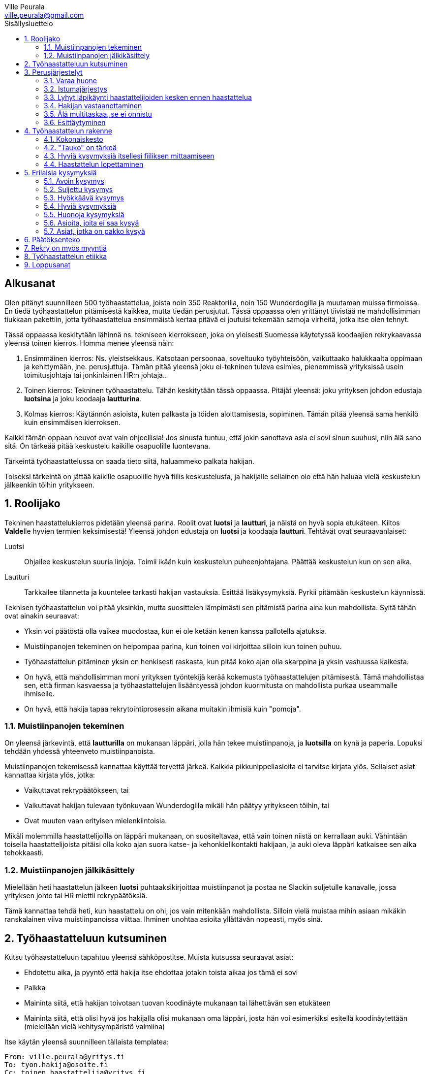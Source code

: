 = Työhaastattelun alkeet
:notitle:
:toc:
:toc-title: Sisällysluettelo
:chapter-label:
:imagesdir: images
:front-cover-image: images/tyohaastattelukirja_kansikuva.png
:pdf-page-size: [148mm, 210mm]
:author: Ville Peurala
:email: ville.peurala@gmail.com
:sectnums:
:doctype: book


[discrete]
== Alkusanat

Olen pitänyt suunnilleen 500 työhaastattelua, joista noin 350 Reaktorilla, noin 150 Wunderdogilla ja muutaman muissa firmoissa. En tiedä työhaastattelun pitämisestä kaikkea, mutta tiedän perusjutut. Tässä oppaassa olen yrittänyt tiivistää ne mahdollisimman tiukkaan pakettiin, jotta työhaastattelua ensimmäistä kertaa pitävä ei joutuisi tekemään samoja virheitä, jotka itse olen tehnyt.

Tässä oppaassa keskitytään lähinnä ns. tekniseen kierrokseen, joka on yleisesti Suomessa käytetyssä koodaajien rekrykaavassa yleensä toinen kierros. Homma menee yleensä näin:

. Ensimmäinen kierros: Ns. yleistsekkaus. Katsotaan persoonaa, soveltuuko työyhteisöön, vaikuttaako halukkaalta oppimaan ja kehittymään, jne. perusjuttuja. Tämän pitää yleensä joku ei-tekninen tuleva esimies, pienemmissä yrityksissä usein toimitusjohtaja tai jonkinlainen HR:n johtaja..
. Toinen kierros: Tekninen työhaastattelu. Tähän keskitytään tässä oppaassa. Pitäjät yleensä: joku yrityksen johdon edustaja *luotsina* ja joku koodaaja *lautturina*.
. Kolmas kierros: Käytännön asioista, kuten palkasta ja töiden aloittamisesta, sopiminen. Tämän pitää yleensä sama henkilö kuin ensimmäisen kierroksen.

Kaikki tämän oppaan neuvot ovat vain ohjeellisia! Jos sinusta tuntuu, että jokin sanottava asia ei sovi sinun suuhusi, niin älä sano sitä. On tärkeää pitää keskustelu kaikille osapuolille luontevana.

Tärkeintä työhaastattelussa on saada tieto siitä, haluammeko palkata hakijan.

Toiseksi tärkeintä on jättää kaikille osapuolille hyvä fiilis keskustelusta, ja hakijalle sellainen olo että hän haluaa vielä keskustelun jälkeenkin töihin yritykseen.

<<<

== Roolijako

Tekninen haastattelukierros pidetään yleensä parina. Roolit ovat *luotsi* ja *lautturi*, ja näistä on hyvä sopia etukäteen. Kiitos **Valde**lle hyvien termien keksimisestä! Yleensä johdon edustaja on *luotsi* ja koodaaja *lautturi*. Tehtävät ovat seuraavanlaiset:

Luotsi:: Ohjailee keskustelun suuria linjoja. Toimii ikään kuin keskustelun puheenjohtajana. Päättää keskustelun kun on sen aika.
Lautturi:: Tarkkailee tilannetta ja kuuntelee tarkasti hakijan vastauksia. Esittää lisäkysymyksiä. Pyrkii pitämään keskustelun käynnissä.

Teknisen työhaastattelun voi pitää yksinkin, mutta suosittelen lämpimästi sen pitämistä parina aina kun mahdollista. Syitä tähän ovat ainakin seuraavat:

* Yksin voi päätöstä olla vaikea muodostaa, kun ei ole ketään kenen kanssa pallotella ajatuksia.
* Muistiinpanojen tekeminen on helpompaa parina, kun toinen voi kirjoittaa silloin kun toinen puhuu.
* Työhaastattelun pitäminen yksin on henkisesti raskasta, kun pitää koko ajan olla skarppina ja yksin vastuussa kaikesta.
* On hyvä, että mahdollisimman moni yrityksen työntekijä kerää kokemusta työhaastattelujen pitämisestä. Tämä mahdollistaa sen, että firman kasvaessa ja työhaastattelujen lisääntyessä johdon kuormitusta on mahdollista purkaa useammalle ihmiselle.
* On hyvä, että hakija tapaa rekrytointiprosessin aikana muitakin ihmisiä kuin "pomoja".

=== Muistiinpanojen tekeminen

On yleensä järkevintä, että *lautturilla* on mukanaan läppäri, jolla hän tekee muistiinpanoja, ja *luotsilla* on kynä ja paperia. Lopuksi tehdään yhdessä yhteenveto muistiinpanoista.

Muistiinpanojen tekemisessä kannattaa käyttää tervettä järkeä. Kaikkia pikkunippeliasioita ei tarvitse kirjata ylös. Sellaiset asiat kannattaa kirjata ylös, jotka:

* Vaikuttavat rekrypäätökseen, tai
* Vaikuttavat hakijan tulevaan työnkuvaan Wunderdogilla mikäli hän päätyy yritykseen töihin, tai
* Ovat muuten vaan erityisen mielenkiintoisia.

Mikäli molemmilla haastattelijoilla on läppäri mukanaan, on suositeltavaa, että vain toinen niistä on kerrallaan auki. Vähintään toisella haastattelijoista pitäisi olla koko ajan suora katse- ja kehonkielikontakti hakijaan, ja auki oleva läppäri katkaisee sen aika tehokkaasti.

=== Muistiinpanojen jälkikäsittely

Mielellään heti haastattelun jälkeen *luotsi* puhtaaksikirjoittaa muistiinpanot ja postaa ne Slackin suljetulle kanavalle, jossa yrityksen johto tai HR miettii rekrypäätöksiä.

Tämä kannattaa tehdä heti, kun haastattelu on ohi, jos vain mitenkään mahdollista. Silloin vielä muistaa mihin asiaan mikäkin ranskalainen viiva muistiinpanoissa viittaa. Ihminen unohtaa asioita yllättävän nopeasti, myös sinä.

== Työhaastatteluun kutsuminen

Kutsu työhaastatteluun tapahtuu yleensä sähköpostitse. Muista kutsussa seuraavat asiat:

* Ehdotettu aika, ja pyyntö että hakija itse ehdottaa jotakin toista aikaa jos tämä ei sovi
* Paikka
* Maininta siitä, että hakijan toivotaan tuovan koodinäyte mukanaan tai lähettävän sen etukäteen
* Maininta siitä, että olisi hyvä jos hakijalla olisi mukanaan oma läppäri, josta hän voi esimerkiksi esitellä koodinäytettään (mielellään vielä kehitysympäristö valmiina)

Itse käytän yleensä suunnilleen tällaista templatea:

[source]
----
From: ville.peurala@yritys.fi
To: tyon.hakija@osoite.fi
Cc: toinen.haastattelija@yritys.fi
Subject: Kutsu haastatteluun ${yritykseen} ${ehdotettu haastatteluaika}
Moi ${hakijan etunimi},

olitte keskustelleet ${kierroksen 1 haastattelijan} kanssa mahdollisesta työpaikasta ${yrityksessä}. Meille jäi sinusta hyvä kuva ja haluaisimme jatkaa keskusteluita kanssasi.

Haluaisin kutsua sinut hieman teknisempään haastatteluun. Sopiiko sinulle ${ehdotettu haastatteluaika}? Paikka on ${paikka}.

Mukaan haastatteluun tulee myös ${toisen haastattelijan nimi}. ${tässä voit kertoa jotain toisesta haastattelijasta jos haluat, vaikkapa että hän työskentelee yrityksessä koodaajana}

Osana haastattelua haluaisimme nähdä sinulta jonkinlaisen koodinäytteen, jota voimme käyttää keskustelun pohjana. Se voi olla omasta open source -projektista, jostakin työprojektista tai oikeastaan mistä tahansa - riittää, että se on sinun kirjoittamaasi koodia. Olisi hyvä, jos näyte olisi suhteellisen tuore, jos mahdollista, mutta vanhempikin käy. Käyttämäsi ohjelmointikieli voi olla mikä tahansa. Haastattelussa sitten keskustelemme tästä koodista, kyselemme tekemiesi design-ratkaisujen perusteista, mitä tekisit nyt toisin, jne. Voit lähettää koodinäytteen meille etukäteen tai tuoda sen mukanasi haastatteluun.

Ota mielellään oma läppäri mukaan, jos mahdollista. Se helpottaa koodinäytteen esittelyä.

Tervetuloa! Kuittaathan mahdollisimman pian, sopiiko ehdottamamme aika sinulle.

Ystävällisin terveisin,

Ville Peurala
Yritys Oy
----

<<<

== Perusjärjestelyt

=== Varaa huone

Muista varata haastattelulle tila etukäteen. On noloa, jos joudutte hakijan kanssa ravaamaan ympäri toimistoa neukkaria etsien.

=== Istumajärjestys

Haastattelussa kannattaa istuttaa hakija niin, että hänen selkänsä osoittaa toimistolle (ts. ovelle) päin. Tällä tavalla hän ei häiriinny toimiston vilinän näkemisestä.

Luonnollinen paikka haastattelijoille on tietysti pöydän toisella puolella, hakijaa vastapäätä.

=== Lyhyt läpikäynti haastattelijoiden kesken ennen haastattelua

Ennen kuin hakija saapuu paikalle, haastattelijoiden on hyvä ottaa keskenään noin vartin sessio, jossa tsekataan hakijan CV ja edellisen kierroksen muistiinpanot, ja mietitään mitä kaikkia asioita hakijasta olisi oleellisinta selvittää. Mikäli toinen haastattelijoista on kokemattomampi, voidaan tässä vaiheessa vielä käydä kertauksenomaisesti läpi tässäkin kirjassa mainittuja perusasioita. Roolijako kannattaa sopia viimeistään tässä vaiheessa eksplisiittisesti.

=== Hakijan vastaanottaminen

Avaa ovi. Kättele. Yritä muistaa katsoa silmiin ja hymyillä, kun kättelet, vaikka se onkin vaikeaa - unohtuu minultakin joskus.

Kysy, haluaako hakija jotain juotavaa (kahvia, vettä, cokista, energiajuomaa tms.)

Johdata hakija huoneeseen, jossa työhaastattelu tapahtuu. Osoita hänelle oikea tuoli.

=== Älä multitaskaa, se ei onnistu

Keskity työhaastatteluun sataprosenttisesti. Laita puhelin kiinni haastattelun ajaksi. Jos sinulla on läppäri, älä lue maileja tai Slackia haastattelun aikana. Muiden asioiden tekeminen samaan aikaan antaa ensinnäkin epäammattimaisen ja epäkohteliaan vaikutelman; toisekseen, se saattaa aiheuttaa sen, että sinulta menee ohi jokin haastattelun kannalta oleellinen asia. On tosi noloa joutua sanomaan "anteeksi, voisitko toistaa äskeisen, en kuunnellut". Vielä nolompaa on päästää jokin asia ohi korvien kokonaan.

Ihminen ei pysty keskittymään moneen asiaan samaan aikaan. Älä edes yritä.

=== Esittäytyminen

Haastattelun alussa haastattelijat esittäytyvät. Kannattaa kertoa jotain henkilökohtaista itsestään, esim. perheestä tai harrastuksista; se tekee sinusta hakijan silmissä ihmisen eikä vain kasvotonta rekrybottia.

Esimerkiksi minä esittäydyn nykyään suunnilleen näin:

> Moi. Olen Ville Peurala, Wunderdog-lempinimeltäni Kukko, Wunderdogin CTO ja yksi firman perustajista. Teen edelleen laskutettavaa työtä asiakkailla noin neljä päivää viikossa, ja yhden päivän käytän firman hallinnollisiin asioihin. Asun Vallilassa, kotona minulla on vaimo ja nelivuotias tytär. Harrastan musiikin tekemistä, teen sitä sekä yksin tietokoneella että soitan bändissä.

<<<

== Työhaastattelun rakenne

=== Kokonaiskesto

Hyvä työhaastattelu kestää tunnista puoleentoista tuntiin. Viimeistään puolentoista tunnin kohdalla kannattaa kääräistä homma pakettiin ja saatella hakija ystävällisesti ulos. Jotkut hakijat haluaisivat jäädä juttelemaan vielä paljon pitemmäksi aikaa, mutta puolessatoista tunnissa ehtii kyllä varsin hyvin saamaan hakijasta riittävän kuvan, että tietää ehdotetaanko jatkoa vai ei. Turha mukavien juttelu ei ole kovin tehokasta ajankäyttöä; jos hakija on puheliasta tyyppiä, niin pieni rupattelu varsinaisen haastatteluosuuden jälkeen on ok, mutta ei kannata jäädä jutustelemaan tuntikausiksi. Yli kahden tunnin työhaastattelu on yleensä ajanhukkaa kaikille osapuolille.

Kun haastattelu loppuu, on oleellista ohjata hakija sen verran nopeasti ulos, että haastattelijat pääsevät purkamaan muistiinpanoja ja vaihtamaan mielipiteitä niin kauan kuin haastattelu on vielä tuoreessa muistissa. Monet asiat unohtuvat nopeasti.

=== "Tauko" on tärkeä

Suunnilleen puoleen väliin työhaastattelua kannattaa ottaa jokin sellainen tehtävä, jota hakija jää tekemään yksin ja haastattelijat pääsevät siksi aikaa "tauolle". Lainausmerkit siksi, että "tauko" ei oikeasti ole tauko, vaan tärkeää aikaa joka kannattaa käyttää tehokkaasti. "Tauon" aikana haastattelijat synkkaavat fiilikset ja miettivät, mitä pitäisi vielä kysyä ennen kuin vedetään homma pakettiin.

Se tehtävä, jota hakija jää tekemään siksi aikaa kun haastattelijat menevät pois huoneesta, on yleensä code review -tehtävä, mutta voi se olla jotain muutakin.

Tauolla kannattaa miettiä vastaukset seuraaviin kysymyksiin:

* Mitkä ovat haastattelijoiden yleisfiilikset hakijasta - peukku alas vai ylös? Mieti sellaisia asioita, jotka saattaisivat kääntää mielipiteen. Eli:
** Jos peukku nyt alas, niin mikä olisi sellainen tieto hakijasta joka saattaisi vielä kääntää sen ylös? Mitä sellaista voisit kysyä, missä hakija pääsisi loistamaan?
** Jos peukku nyt ylös, niin vastaavasti: mikä olisi sellainen tieto hakijasta joka kääntäisi sen alas? Mitä sellaista hakijasta voisi paljastua, joka johtaisi siihen että häntä ei haluta palkata? Millä kysymyksillä sen saisi selville?
* Mitä kysytään vielä
* Mitä kerrotaan vielä

=== Hyviä kysymyksiä itsellesi fiiliksen mittaamiseen

Hyvä mittapuu sille, miten paljon pidät hakijasta ihmisenä, on kysyä itseltäsi seuraavat kysymykset:

Projektitesti:: Jos tämä hakija tulisi tekemään töitä samaan projektiin sinun kanssasi, niin olisiko se kiva vai kurja juttu?
Kaljatesti:: Jos menisit tämän hakijan kanssa kaljalle työpäivän päätteeksi, niin olisiko se kivaa vai vaivaannuttavaa?
Hotellihuonetesti:: Jos hakija olisi sinun huonekaverisi koulutusmatkalla (eli viettäisitte pitkän viikonlopun samassa hotellihuoneessa), niin olisiko se kiva vai ahdistava ajatus?

Kun saat itseltäsi vastaukset näihin kysymyksiin, niin mieti, miksi näin. Mitä mahdollisia ongelmia projektin tekemisessä yhdessä voisi tulla? Miten saisit ne selville haastattelun aikana? Mistä te todennäköisesti juttelisitte, jos menisitte kaljalle? Mitä todennäköisesti puuhailisitte, jos teillä olisi yhteinen hotellihuone? Mieti, mistä se fiilis tulee, joka sinulla on. Joskus se on pelkkää intuitiota eikä sitä pysty perustelemaan järjellä, mutta usein pystyy kun miettii hetken.

=== Haastattelun lopettaminen

Kun haastattelua ollaan lopettamassa, *luotsi* kertoo hakijalle, että palaamme asiaan viikon sisällä. Eli oli lopputulos mikä tahansa, joku yrityksestä on yhteydessä hakijaan viikon kuluessa ja kertoo miten kävi. Tämä on merkki *lautturille*, että haastattelu on päättymässä.

Sitten *luotsi* kysyy lopuksi hakijalta, onko hänellä vielä jotain kysyttävää tai kerrottavaa. Jotkut hakijat kyselevät paljonkin, tai kertovat jotain itsestään. Useimmat vastaavat, että eipä tässä oikein mitään.

Hakijan kyselyvuoron jälkeen *luotsi* sanoo "kiitos tästä" tai jotain vastaavaa tilanteeseen sopivaa. Noustaan ylös. Kätellään taas. Ohjataan hakija lempeästi ulko-ovelle, toivotetaan hyvät jatkot ja pidetään pieni noin viiden minuutin tauko.

Sitten kasataan muistiinpanot ja *luotsi* hoitaa homman eteenpäin.

<<<

== Erilaisia kysymyksiä

=== Avoin kysymys

Avoin kysymys on sellainen, johon on mahdollista vastata vapaamuotoisesti. Toisin sanoen avoimia kysymyksiä ovat kaikki sellaiset kysymykset, jotka eivät ole suljettuja kysymyksiä (niistä lisää kohta).

Avoin kysymys rohkaisee vapaaseen keskusteluun ja tuntuu yleensä hakijasta mukavalta. Avoimet kysymykset ovat ylivoimaisesti parhaita työhaastattelukysymyksiä lähes joka tilanteessa. On joitakin asioita, joihin ne eivät sovi, mutta näistä lisää myöhemmin.

=== Suljettu kysymys

Suljettu kysymys on sellainen, jonka vastausvaihtoehdot on jotenkin rajattu tiettyyn joukkoon. Klassinen esimerkki suljetusta kysymyksestä on sellainen, johon voi vastata vain myöntävästi tai kieltävästi, eli kyllä tai ei. Esimerkiksi: "Käytätkö TDD:tä?"

On hyvä huomata, että suljettuja kysymyksiä on muitakin kuin "kyllä tai ei"-tyyppiset kysymykset. Vaikkapa: "Mikä on paras: Python, Ruby vai Perl?"

Suljetut kysymykset ovat yleensä työhaastattelussa huonoja. Ne tuottavat yleensä lyhyen vastauksen ja katkaisevat keskustelun ikävästi, jolloin haastattelijoiden vastuulle jää saada keskustelu uudelleen käyntiin. Liiallinen suljettujen kysymysten käyttö johtaa siihen, että työhaastattelu alkaa muistuttaa poliisikuulustelua. Sellaisesta ei hakijalle jää hyvä fiilis.

On myös hyvä tiedostaa, että kokematon haastattelija saattaa vahingossa muuttaa avoimen kysymyksen suljetuksi antamalla turhaan valmiit vastausvaihtoehdot. Vaikkapa: "Millä kielellä teet mieluiten shelliskriptausta?" __(tähän asti avoin kysymys)__ "Pythonilla, Rubylla vai Perlillä?" __(kosh: muutit juuri kysymyksen suljetuksi)__.

=== Hyökkäävä kysymys

Hyökkääviä kysymyksiä kannattaa käyttää vain hyvin harvoin. Silloin, kun käyttää, on hyvä olla siitä itse tietoinen. Näitä tulee välillä vahingossa kokeneellekin työhaastattelijalle.

Hyökkäävän kysymyksen tunnistaa siitä, että siihen voi vastata vain oikein tai väärin. Tällaiset kysymykset tuottavat usein hakijalle epämukavan tunteen. Hyökkäävässä kysymyksessä hakijan ammattitaito implisiittisesti kyseenalaistetaan, koska oletetaan että hän voi vastata kysymykseen väärin.

.Esimerkkejä hyökkäävistä kysymyksistä:
* _"Mikä on Jakarta Strutsissa se kantaluokka josta kaikkien controllereiden pitää periytyä?"_
* _"Oletko ahkera ja luotettava?"_
* _"Osaisitko pystyttää yksin keskisuuren yrityksen sisäverkon?"_

Hyökkäävää kysymystä ei aina tajua hyökkääväksi siinä vaiheessa kun päästää sen suustaan. Vasta jälkikäteen (toivottavasti) ymmärtää tehneensä virheen, ja välttää saman virheen tekemistä jatkossa.

=== Hyviä kysymyksiä

.Hyvä kysymys:
* on lähes aina tyypiltään avoin kysymys
* luo pohjaa jatkokeskustelulle
* siinä kysytään vain yhtä asiaa
* siitä syntyy luonnostaan jatkokysymyksiä
* se antaa mahdollisuuden liikkua eri abstraktiotasojen välillä vastauksessa ja jatkokeskustelussa

.Esimerkkejä hyväksi havaituista työhaastattelukysymyksistä:
* Mitä oleellisia käytännön eroja ohjelmointikielillä X ja Y on? (olettaen, että hakija on kertonut osaavansa niitä molempia)
* Mikä on filosofiasi testauksen suhteen?
* Mikä on riittävä määrä testausta?
* Millainen on hyvä tiimi?
* Millainen on hyvä koodaaja?
* Jos lapsi tulisi kysymään sinulta, miten tullaan hyväksi koodaajaksi, niin mitä vastaisit?
* Jos aikuinen kaverisi, joka ei osaa koodata vielä yhtään, kysyisi sinulta neuvoja miten tullaan hyväksi koodaajaksi, niin mitä sanoisit?
* Millainen on hyvä CI-järjestely projektissa?
* Millainen on hyvä PO?
* Millaisen roolin yleensä itse otat tiimissä?
* Millaista hommaa teet nykyisessä työssäsi? (olettaen, että sellainen on)
* Millainen musiikkimaku sinulla on?
* Mikä on paras lukemasi koodausaiheinen kirja?
* Mitä ajattelet funktionaalisen ja oliopohjaisen paradigman suhteesta toisiinsa?
* Mikä on paras lukemasi romaani?
* Mikä on kaikkein parasta funktionaalisessa ohjelmoinnissa?
* Mikä on suosikkiohjelmointikielesi?
* Mitä kaikkia asioita ja toisia teknologioita sinun mielestäsi kuuluu teknologian X ekosysteemiin?
* Mitä tekisit, jos sinulla olisi töissä kaksi viikkoa täysin vapaata aikaa uusien asioiden treenaamiseen ja itsesi kehittämiseen? Eli jos sinulla ei olisi projektia?

=== Huonoja kysymyksiä
* _Missä näet itsesi viiden vuoden päästä?_ Kaikkien paskojen työhaastattelukysymysten äiti. Ei tähän tiedä kukaan oikeaa vastausta, ja yleensä hakija vastaa tähän sen mitä kuvittelee haastattelijan haluavan kuulla. Eli saat vastaukseksi jonkinlaisen hätävalheen siitä, että kyllä kyllä, yritän pyrkiä urallani eteenpäin, kolmen vuoden päästä olen ehkä arkkitehti ja kuuden vuoden päästä projektipäällikkö ja kymmenen vuoden päästä ylimmässä johdossa. Vaikka oikeasti haluaisinkin vain koodata.
* Melkein kaikki suljetut kysymykset
* Melkein kaikki hyökkäävät kysymykset

=== Asioita, joita ei saa kysyä

* Poliittiset mielipiteet tai poliittinen toiminta.
* Armeijan käyminen/asevelvollisuuden suorittaminen muuten kuin yleisellä tasolla, eli onko vielä asevelvollisuuden suorittaminen edessä (tämä saattaa tulla joskus vastaan erityisen nuorten työnhakijoiden kanssa). Ei saa kysyä, kävikö intin vai sivarin vai totaalin vai saiko vapautuksen.
* Mahdolliset perheenlisäyssuunnitelmat. Yleensä ei kannata nykyisten lasten olemassaolosta ja määrästäkään kysyä mitään, ellei hakija oma-aloitteisesti kerro. Se ei ole käsittääkseni laissa kiellettyä, mutta pidän sitä mauttomana.
* Seksuaalinen suuntautuminen.
* Ammattiliiton jäsenyys.
* Uskonnollinen vakaumus tai sellaisen puuttuminen.

Toki näistäkin asioista voi keskustella, jos hakija itse tekee aloitteen siihen. Silloin hän ikään kuin antaa luvan jutella siitä "kielletystä aiheesta" jonka itse otti puheeksi. Muut listatut aiheet pysyvät yhtä tabuina kuin aina ennenkin.

=== Asiat, jotka on pakko kysyä

Nämä minä pyrin yleensä hoitamaan haastattelun loppupuolella.

* Palkkatoive e/kk
* Milloin pystyisi aloittamaan työt

<<<

== Päätöksenteko

Positiivinen rekrytointipäätös syntyy silloin, kun haastattelijat ovat sitä mieltä, että sekä hakijan että yrityksen etu olisi, että hakija tulisi töihin yritykseen. Win-win.

Tämän jälkeenkään ei ole sanottu, että hakija välttämättä ottaisi työtarjousta vastaan. Koodaajien työmarkkinat ovat kuumat. On paljon sellaisia koodaajia, jotka joka ikinen tämän alan firma ottaisi jos vain saisi. Meidän rimamme on korkealla, ja niinpä ne koodaajat, jotka kelpaavat meille, kelpaavat useimmille muillekin alan firmoille.

Jos me tarjoamme töitä jollekin, mutta hän ei ota niitä vastaan, ei se ole katastrofi. Silloin ei vain myynnissä ole onnistuttu ihan tarpeeksi hyvin. Noita sattuu. Ensi kerralla vielä paremmin.

<<<

== Rekry on myös myyntiä

Jokainen työhaastatteluun tulija ei välttämättä ole vielä varma, haluaako hän töihin yritykseen. Voi olla, että hän on tullut headhunterin kautta eikä tiedä koko firmasta mitään. Haastattelijoiden on huolehdittava siitä, että haastattelun lopussa hän haluaa.

Voi olla, että hakijaa ei siitä huolimatta palkata. Ei se mitään. Jos hakija on esimerkiksi vielä vähän liian kokematon, voidaan sanoa että odotetaan vuosi tai pari ja katsotaan tilanne sitten uudelleen. Joka tapauksessa on pyrittävä siihen, että hakijalle jää hyvä vaikutelma yrityksestä ja hän pitää sitä tulevaisuudessa haluttavana työpaikkana.

<<<

== Työhaastattelun etiikka

Työhaastattelussa täytyy olla rehellinen ja luotettava. Jos hakija kertoo jonkin asian luottamuksellisesti, sen täytyy myös säilyä luottamuksellisena.

Muista olla rehellinen, kun myyt yritystä. Älä liioittele sen hyviä puolia äläkä jätä kertomatta sen huonoja puolia.

Ole rehellinen kaikessa muussakin. Alan piirit ovat pienet ja epärehellisyys kostautuu varmasti myöhemmin.

<<<

== Loppusanat

Työhaastatteluiden pitäminen on kovaa hommaa. Maksimi on yksi päivässä, enempää ei pysty sadan prosentin teholla tekemään.

Rekrytointi on minun mielestäni nykyään useimpien softa-alan yritysten tärkein toiminto. Aikaisemmin kaikkien yritysten tärkeimpänä toimintona nähtiin myynti, alasta riippumatta, koska myynnin kehitys määritti sen, minkä kokoiseksi yritys voi kasvaa. Työntekijöistä ei yleensä ollut pulaa. Softa-alalla tilanne on nykyään päinvastainen, ainakin Suomen markkinoilla. Myynti on edelleen tärkeää, mutta useimpien yritysten kasvua rajoittaa ennemminkin puute osaavista tekijöistä kuin asiakkaista.

Eli työhaastatteluita ei voi pitää vasemmalla kädellä. Niihin pitää panostaa kunnolla.

Pahimmillaan työhaastattelun pitäminen on todella ankeaa. Joskus lopputuloksen tietää ensimmäisen minuutin aikana ja silti kohteliaisuudesta pitää istua puoli tuntia.

Mutta kivoimmillaan se on tosi kivaa; kun edessä on sellainen hakija, josta on varma fiilis, että tämän tyypin minä haluan työkaverikseni.

<<<
